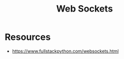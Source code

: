 :PROPERTIES:
:ID:       f631ba6f-8622-4bcf-ae0d-8ed7cd4a0798
:END:
#+title: Web Sockets
#+filetags: :web:

* Resources
 - https://www.fullstackpython.com/websockets.html

